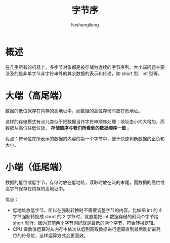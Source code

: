 # -*- coding:utf-8-*-
#+TITLE: 字节序
#+AUTHOR: liushangliang
#+EMAIL: phenix3443+github@gmail.com

* 概述
  在几乎所有的机器上，多字节对象都是被存储为连续的字节序列。大小端问题主要涉及的是非单字节非字符串外的其余数据的表示和传递，如 short 型、int 型等。

* 大端（高尾端）
  数据的低位保存在内存的高地址中，而数据的高位存储时放在低地址。

  这样的存储模式有点儿类似于把数据当作字符串顺序处理：地址由小向大增加，而数据从高位往低位放， *存储顺序与我们所看到的数据顺序一致* 。

  优点：符号位在所表示的数据的内容的第一个字节中，便于快速判断数据的正负和大小。

* 小端（低尾端）

  数据的低位或低字节，存储时放在低地址，读取时放在流的末尾，而数据的高位或高字节保存在内存的高地址中。

  优点：
  + 低地址放低字节，所以在强制转换时不需要调整字节的内容。比如把 int 的 4 字节强制转换成 short 的 2 字节时，就直接把 int 数据存储的前两个字节给 short 就行，因为其前两个字节刚好就是最低的两个字节，符合转换逻辑。
  + CPU 做数值运算时从内存中依次从低到高取数据进行运算直到最后刷新最高位的符号位，这样运算方式会更高效。
